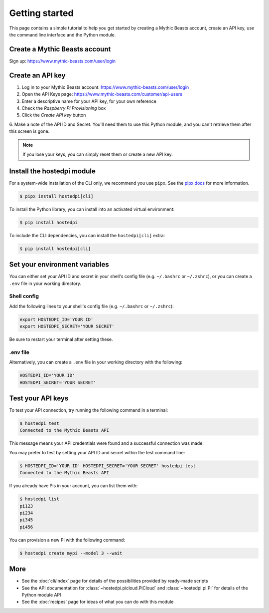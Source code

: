 ===============
Getting started
===============

This page contains a simple tutorial to help you get started by creating a Mythic Beasts account,
create an API key, use the command line interface and the Python module.

Create a Mythic Beasts account
==============================

Sign up: https://www.mythic-beasts.com/user/login

Create an API key
=================

1. Log in to your Mythic Beasts account: https://www.mythic-beasts.com/user/login

2. Open the API Keys page: https://www.mythic-beasts.com/customer/api-users

3. Enter a descriptive name for your API key, for your own reference

4. Check the *Raspberry Pi Provisioning* box

5. Click the *Create API key* button

6. Make a note of the API ID and Secret. You'll need them to use this Python module, and you can't
retrieve them after this screen is gone.

.. note::
    
    If you lose your keys, you can simply reset them or create a new API key.

Install the hostedpi module
===========================

For a system-wide installation of the CLI only, we recommend you use ``pipx``. See the `pipx docs`_
for more information.

.. _pipx docs: https://github.com/pypa/pipx?tab=readme-ov-file#install-pipx

.. code-block:: console

    $ pipx install hostedpi[cli]

To install the Python library, you can install into an activated virtual environment:

.. code-block:: console

    $ pip install hostedpi

To include the CLI dependencies, you can install the ``hostedpi[cli]`` extra:

.. code-block:: console

    $ pip install hostedpi[cli]

Set your environment variables
==============================

You can either set your API ID and secret in your shell's config file (e.g. ``~/.bashrc`` or
``~/.zshrc``), or you can create a ``.env`` file in your working directory.

Shell config
------------

Add the following lines to your shell's config file (e.g. ``~/.bashrc`` or ``~/.zshrc``):

.. code-block:: console

    export HOSTEDPI_ID='YOUR ID'
    export HOSTEDPI_SECRET='YOUR SECRET'

Be sure to restart your terminal after setting these.

.env file
---------

Alternatively, you can create a ``.env`` file in your working directory with the following:

.. code-block:: console

    HOSTEDPI_ID='YOUR ID'
    HOSTEDPI_SECRET='YOUR SECRET'

Test your API keys
==================

To test your API connection, try running the following command in a terminal:

.. code-block:: console

    $ hostedpi test
    Connected to the Mythic Beasts API

This message means your API credentials were found and a successful connection was made.

You may prefer to test by setting your API ID and secret within the test command line:

.. code-block:: console

    $ HOSTEDPI_ID='YOUR ID' HOSTEDPI_SECRET='YOUR SECRET' hostedpi test
    Connected to the Mythic Beasts API

If you already have Pis in your account, you can list them with:

.. code-block:: console

    $ hostedpi list
    pi123
    pi234
    pi345
    pi456

You can provision a new Pi with the following command:

.. code-block:: console

    $ hostedpi create mypi --model 3 --wait

More
====

* See the :doc:`cli/index` page for details of the possibilities provided by ready-made scripts
* See the API documentation for :class:`~hostedpi.picloud.PiCloud` and :class:`~hostedpi.pi.Pi` for
  details of the Python module API
* See the :doc:`recipes` page for ideas of what you can do with this module
